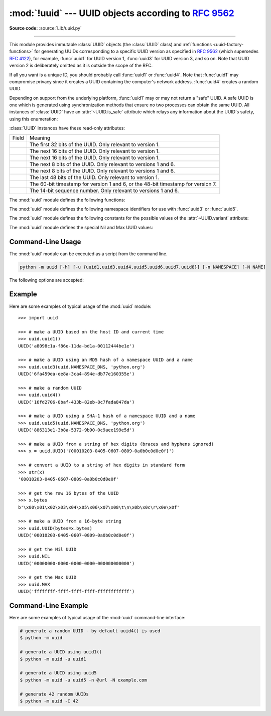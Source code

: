 :mod:`!uuid` --- UUID objects according to :rfc:`9562`
======================================================

.. module:: uuid
   :synopsis: UUID objects (universally unique identifiers) according to RFC 9562
.. moduleauthor:: Ka-Ping Yee <ping@zesty.ca>
.. sectionauthor:: George Yoshida <quiver@users.sourceforge.net>

**Source code:** :source:`Lib/uuid.py`

--------------

This module provides immutable :class:`UUID` objects (the :class:`UUID` class)
and :ref:`functions <uuid-factory-functions>` for generating UUIDs corresponding
to a specific UUID version as specified in :rfc:`9562` (which supersedes :rfc:`4122`),
for example, :func:`uuid1` for UUID version 1, :func:`uuid3` for UUID version 3, and so on.
Note that UUID version 2 is deliberately omitted as it is outside the scope of the RFC.

If all you want is a unique ID, you should probably call :func:`uuid1` or
:func:`uuid4`.  Note that :func:`uuid1` may compromise privacy since it creates
a UUID containing the computer's network address.  :func:`uuid4` creates a
random UUID.

Depending on support from the underlying platform, :func:`uuid1` may or may
not return a "safe" UUID.  A safe UUID is one which is generated using
synchronization methods that ensure no two processes can obtain the same
UUID.  All instances of :class:`UUID` have an :attr:`~UUID.is_safe` attribute
which relays any information about the UUID's safety, using this enumeration:

.. class:: SafeUUID

   .. versionadded:: 3.7

   .. attribute:: SafeUUID.safe

      The UUID was generated by the platform in a multiprocessing-safe way.

   .. attribute:: SafeUUID.unsafe

      The UUID was not generated in a multiprocessing-safe way.

   .. attribute:: SafeUUID.unknown

      The platform does not provide information on whether the UUID was
      generated safely or not.

.. class:: UUID(hex=None, bytes=None, bytes_le=None, fields=None, int=None, version=None, *, is_safe=SafeUUID.unknown)

   Create a UUID from either a string of 32 hexadecimal digits, a string of 16
   bytes in big-endian order as the *bytes* argument, a string of 16 bytes in
   little-endian order as the *bytes_le* argument, a tuple of six integers
   (32-bit *time_low*, 16-bit *time_mid*, 16-bit *time_hi_version*,
   8-bit *clock_seq_hi_variant*, 8-bit *clock_seq_low*, 48-bit *node*) as the
   *fields* argument, or a single 128-bit integer as the *int* argument.
   When a string of hex digits is given, curly braces, hyphens,
   and a URN prefix are all optional.  For example, these
   expressions all yield the same UUID::

      UUID('{12345678-1234-5678-1234-567812345678}')
      UUID('12345678123456781234567812345678')
      UUID('urn:uuid:12345678-1234-5678-1234-567812345678')
      UUID(bytes=b'\x12\x34\x56\x78'*4)
      UUID(bytes_le=b'\x78\x56\x34\x12\x34\x12\x78\x56' +
                    b'\x12\x34\x56\x78\x12\x34\x56\x78')
      UUID(fields=(0x12345678, 0x1234, 0x5678, 0x12, 0x34, 0x567812345678))
      UUID(int=0x12345678123456781234567812345678)

   Exactly one of *hex*, *bytes*, *bytes_le*, *fields*, or *int* must be given.
   The *version* argument is optional; if given, the resulting UUID will have its
   variant and version number set according to :rfc:`9562`, overriding bits in the
   given *hex*, *bytes*, *bytes_le*, *fields*, or *int*.

   Comparison of UUID objects are made by way of comparing their
   :attr:`UUID.int` attributes.  Comparison with a non-UUID object
   raises a :exc:`TypeError`.

   ``str(uuid)`` returns a string in the form
   ``12345678-1234-5678-1234-567812345678`` where the 32 hexadecimal digits
   represent the UUID.

:class:`UUID` instances have these read-only attributes:

.. attribute:: UUID.bytes

   The UUID as a 16-byte string (containing the six integer fields in big-endian
   byte order).


.. attribute:: UUID.bytes_le

   The UUID as a 16-byte string (with *time_low*, *time_mid*, and *time_hi_version*
   in little-endian byte order).


.. attribute:: UUID.fields

   A tuple of the six integer fields of the UUID, which are also available as six
   individual attributes and two derived attributes:

.. list-table::

   * - Field
     - Meaning

   * - .. attribute:: UUID.time_low
     - The first 32 bits of the UUID. Only relevant to version 1.

   * - .. attribute:: UUID.time_mid
     - The next 16 bits of the UUID. Only relevant to version 1.

   * - .. attribute:: UUID.time_hi_version
     - The next 16 bits of the UUID. Only relevant to version 1.

   * - .. attribute:: UUID.clock_seq_hi_variant
     - The next 8 bits of the UUID. Only relevant to versions 1 and 6.

   * - .. attribute:: UUID.clock_seq_low
     - The next 8 bits of the UUID. Only relevant to versions 1 and 6.

   * - .. attribute:: UUID.node
     - The last 48 bits of the UUID. Only relevant to version 1.

   * - .. attribute:: UUID.time
     - The 60-bit timestamp for version 1 and 6,
       or the 48-bit timestamp for version 7.

   * - .. attribute:: UUID.clock_seq
     - The 14-bit sequence number. Only relevant to versions 1 and 6.


.. attribute:: UUID.hex

   The UUID as a 32-character lowercase hexadecimal string.


.. attribute:: UUID.int

   The UUID as a 128-bit integer.


.. attribute:: UUID.urn

   The UUID as a URN as specified in :rfc:`9562`.


.. attribute:: UUID.variant

   The UUID variant, which determines the internal layout of the UUID. This will be
   one of the constants :const:`RESERVED_NCS`, :const:`RFC_4122`,
   :const:`RESERVED_MICROSOFT`, or :const:`RESERVED_FUTURE`.


.. attribute:: UUID.version

   The UUID version number (1 through 8, meaningful only when the variant is
   :const:`RFC_4122`).

   .. versionchanged:: 3.14
      Added UUID versions 6, 7 and 8.


.. attribute:: UUID.is_safe

   An enumeration of :class:`SafeUUID` which indicates whether the platform
   generated the UUID in a multiprocessing-safe way.

   .. versionadded:: 3.7

The :mod:`uuid` module defines the following functions:


.. function:: getnode()

   Get the hardware address as a 48-bit positive integer.  The first time this
   runs, it may launch a separate program, which could be quite slow.  If all
   attempts to obtain the hardware address fail, we choose a random 48-bit
   number with the multicast bit (least significant bit of the first octet)
   set to 1 as recommended in :rfc:`4122`.  "Hardware address" means the MAC
   address of a network interface.  On a machine with multiple network
   interfaces, universally administered MAC addresses (i.e. where the second
   least significant bit of the first octet is *unset*) will be preferred over
   locally administered MAC addresses, but with no other ordering guarantees.

   .. versionchanged:: 3.7
      Universally administered MAC addresses are preferred over locally
      administered MAC addresses, since the former are guaranteed to be
      globally unique, while the latter are not.


.. _uuid-factory-functions:

.. function:: uuid1(node=None, clock_seq=None)

   Generate a UUID from a host ID, sequence number, and the current time. If *node*
   is not given, :func:`getnode` is used to obtain the hardware address. If
   *clock_seq* is given, it is used as the sequence number; otherwise a random
   14-bit sequence number is chosen.


.. function:: uuid3(namespace, name)

   Generate a UUID based on the MD5 hash of a namespace identifier (which is a
   UUID) and a name (which is a :class:`bytes` object or a string
   that will be encoded using UTF-8).


.. function:: uuid4()

   Generate a random UUID.


.. function:: uuid5(namespace, name)

   Generate a UUID based on the SHA-1 hash of a namespace identifier (which is a
   UUID) and a name (which is a :class:`bytes` object or a string
   that will be encoded using UTF-8).


.. function:: uuid6(node=None, clock_seq=None)

   Generate a UUID from a sequence number and the current time according to
   :rfc:`9562`.
   This is an alternative to :func:`uuid1` to improve database locality.

   When *node* is not specified, :func:`getnode` is used to obtain the hardware
   address as a 48-bit positive integer. When a sequence number *clock_seq* is
   not specified, a pseudo-random 14-bit positive integer is generated.

   If *node* or *clock_seq* exceed their expected bit count, only their least
   significant bits are kept.

   .. versionadded:: 3.14


.. function:: uuid7()

   Generate a time-based UUID according to
   :rfc:`RFC 9562, §5.7 <9562#section-5.7>`.

   For portability across platforms lacking sub-millisecond precision, UUIDs
   produced by this function embed a 48-bit timestamp and use a 42-bit counter
   to guarantee monotonicity within a millisecond.

   .. versionadded:: 3.14


.. function:: uuid8(a=None, b=None, c=None)

   Generate a pseudo-random UUID according to
   :rfc:`RFC 9562, §5.8 <9562#section-5.8>`.

   When specified, the parameters *a*, *b* and *c* are expected to be
   positive integers of 48, 12 and 62 bits respectively. If they exceed
   their expected bit count, only their least significant bits are kept;
   non-specified arguments are substituted for a pseudo-random integer of
   appropriate size.

   .. versionadded:: 3.14


The :mod:`uuid` module defines the following namespace identifiers for use with
:func:`uuid3` or :func:`uuid5`.


.. data:: NAMESPACE_DNS

   When this namespace is specified, the *name* string is a fully qualified domain
   name.


.. data:: NAMESPACE_URL

   When this namespace is specified, the *name* string is a URL.


.. data:: NAMESPACE_OID

   When this namespace is specified, the *name* string is an ISO OID.


.. data:: NAMESPACE_X500

   When this namespace is specified, the *name* string is an X.500 DN in DER or a
   text output format.

The :mod:`uuid` module defines the following constants for the possible values
of the :attr:`~UUID.variant` attribute:


.. data:: RESERVED_NCS

   Reserved for NCS compatibility.


.. data:: RFC_4122

   Specifies the UUID layout given in :rfc:`4122`. This constant is kept
   for backward compatibility even though :rfc:`4122` has been superseded
   by :rfc:`9562`.


.. data:: RESERVED_MICROSOFT

   Reserved for Microsoft compatibility.


.. data:: RESERVED_FUTURE

   Reserved for future definition.


The :mod:`uuid` module defines the special Nil and Max UUID values:


.. data:: NIL

   A special form of UUID that is specified to have all 128 bits set to zero
   according to :rfc:`RFC 9562, §5.9 <9562#section-5.9>`.

   .. versionadded:: 3.14


.. data:: MAX

   A special form of UUID that is specified to have all 128 bits set to one
   according to :rfc:`RFC 9562, §5.10 <9562#section-5.10>`.

   .. versionadded:: 3.14


.. seealso::

   :rfc:`9562` - A Universally Unique IDentifier (UUID) URN Namespace
      This specification defines a Uniform Resource Name namespace for UUIDs, the
      internal format of UUIDs, and methods of generating UUIDs.


.. _uuid-cli:

Command-Line Usage
------------------

.. versionadded:: 3.12

The :mod:`uuid` module can be executed as a script from the command line.

.. code-block:: sh

   python -m uuid [-h] [-u {uuid1,uuid3,uuid4,uuid5,uuid6,uuid7,uuid8}] [-n NAMESPACE] [-N NAME]

The following options are accepted:

.. program:: uuid

.. option:: -h, --help

   Show the help message and exit.

.. option:: -u <uuid>
            --uuid <uuid>

   Specify the function name to use to generate the uuid. By default :func:`uuid4`
   is used.

   .. versionchanged:: 3.14
      Allow generating UUID versions 6, 7 and 8.

.. option:: -n <namespace>
            --namespace <namespace>

   The namespace is a ``UUID``, or ``@ns`` where ``ns`` is a well-known predefined UUID
   addressed by namespace name. Such as ``@dns``, ``@url``, ``@oid``, and ``@x500``.
   Only required for :func:`uuid3` / :func:`uuid5` functions.

.. option:: -N <name>
            --name <name>

   The name used as part of generating the uuid. Only required for
   :func:`uuid3` / :func:`uuid5` functions.

.. option:: -C <num>
            --count <num>

   Generate *num* fresh UUIDs.

   .. versionadded:: next


.. _uuid-example:

Example
-------

Here are some examples of typical usage of the :mod:`uuid` module::

   >>> import uuid

   >>> # make a UUID based on the host ID and current time
   >>> uuid.uuid1()
   UUID('a8098c1a-f86e-11da-bd1a-00112444be1e')

   >>> # make a UUID using an MD5 hash of a namespace UUID and a name
   >>> uuid.uuid3(uuid.NAMESPACE_DNS, 'python.org')
   UUID('6fa459ea-ee8a-3ca4-894e-db77e160355e')

   >>> # make a random UUID
   >>> uuid.uuid4()
   UUID('16fd2706-8baf-433b-82eb-8c7fada847da')

   >>> # make a UUID using a SHA-1 hash of a namespace UUID and a name
   >>> uuid.uuid5(uuid.NAMESPACE_DNS, 'python.org')
   UUID('886313e1-3b8a-5372-9b90-0c9aee199e5d')

   >>> # make a UUID from a string of hex digits (braces and hyphens ignored)
   >>> x = uuid.UUID('{00010203-0405-0607-0809-0a0b0c0d0e0f}')

   >>> # convert a UUID to a string of hex digits in standard form
   >>> str(x)
   '00010203-0405-0607-0809-0a0b0c0d0e0f'

   >>> # get the raw 16 bytes of the UUID
   >>> x.bytes
   b'\x00\x01\x02\x03\x04\x05\x06\x07\x08\t\n\x0b\x0c\r\x0e\x0f'

   >>> # make a UUID from a 16-byte string
   >>> uuid.UUID(bytes=x.bytes)
   UUID('00010203-0405-0607-0809-0a0b0c0d0e0f')

   >>> # get the Nil UUID
   >>> uuid.NIL
   UUID('00000000-0000-0000-0000-000000000000')

   >>> # get the Max UUID
   >>> uuid.MAX
   UUID('ffffffff-ffff-ffff-ffff-ffffffffffff')


.. _uuid-cli-example:

Command-Line Example
--------------------

Here are some examples of typical usage of the :mod:`uuid` command-line interface:

.. code-block:: shell

   # generate a random UUID - by default uuid4() is used
   $ python -m uuid

   # generate a UUID using uuid1()
   $ python -m uuid -u uuid1

   # generate a UUID using uuid5
   $ python -m uuid -u uuid5 -n @url -N example.com

   # generate 42 random UUIDs
   $ python -m uuid -C 42

